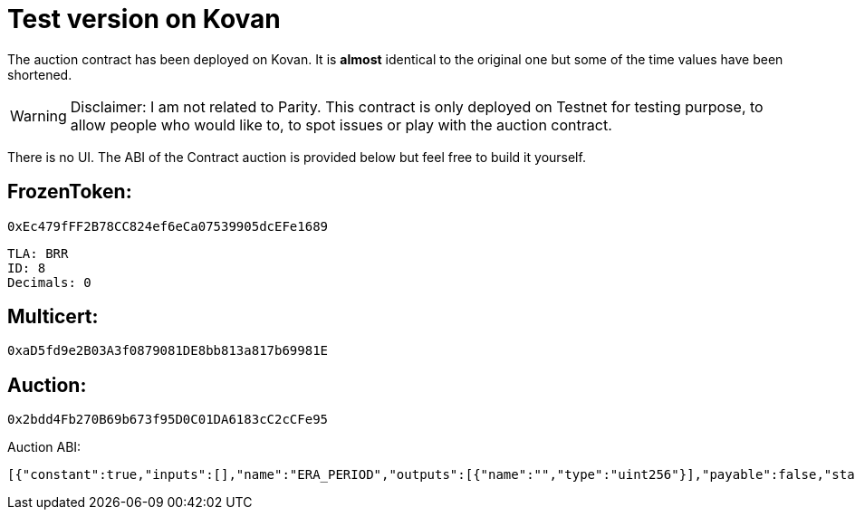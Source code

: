 # Test version on Kovan

The auction contract has been deployed on Kovan.
It is *almost* identical to the original one but some of the time values have been shortened.

WARNING: Disclaimer: I am not related to Parity. This contract is only deployed on Testnet for testing purpose, to allow people who would like to, to spot issues or play with the auction contract.

There is no UI. The ABI of the Contract auction is provided below but feel free to build it yourself.

## FrozenToken: 
	
	0xEc479fFF2B78CC824ef6eCa07539905dcEFe1689
	
	TLA: BRR
	ID: 8
	Decimals: 0

## Multicert: 

	0xaD5fd9e2B03A3f0879081DE8bb813a817b69981E

## Auction: 

	0x2bdd4Fb270B69b673f95D0C01DA6183cC2cCFe95

Auction ABI: 

   [{"constant":true,"inputs":[],"name":"ERA_PERIOD","outputs":[{"name":"","type":"uint256"}],"payable":false,"stateMutability":"view","type":"function"},{"constant":true,"inputs":[],"name":"certifier","outputs":[{"name":"","type":"address"}],"payable":false,"stateMutability":"view","type":"function"},{"constant":true,"inputs":[],"name":"isActive","outputs":[{"name":"","type":"bool"}],"payable":false,"stateMutability":"view","type":"function"},{"constant":true,"inputs":[{"name":"_value","type":"uint256"}],"name":"bonus","outputs":[{"name":"extra","type":"uint256"}],"payable":false,"stateMutability":"view","type":"function"},{"constant":true,"inputs":[],"name":"eraIndex","outputs":[{"name":"","type":"uint256"}],"payable":false,"stateMutability":"view","type":"function"},{"constant":true,"inputs":[],"name":"totalAccounted","outputs":[{"name":"","type":"uint256"}],"payable":false,"stateMutability":"view","type":"function"},{"constant":true,"inputs":[],"name":"endTime","outputs":[{"name":"","type":"uint256"}],"payable":false,"stateMutability":"view","type":"function"},{"constant":false,"inputs":[{"name":"_who","type":"address"}],"name":"finalise","outputs":[],"payable":false,"stateMutability":"nonpayable","type":"function"},{"constant":true,"inputs":[],"name":"DIVISOR","outputs":[{"name":"","type":"uint256"}],"payable":false,"stateMutability":"view","type":"function"},{"constant":true,"inputs":[{"name":"","type":"address"}],"name":"buyins","outputs":[{"name":"accounted","type":"uint128"},{"name":"received","type":"uint128"}],"payable":false,"stateMutability":"view","type":"function"},{"constant":true,"inputs":[],"name":"DUST_LIMIT","outputs":[{"name":"","type":"uint256"}],"payable":false,"stateMutability":"view","type":"function"},{"constant":true,"inputs":[],"name":"calculateEndTime","outputs":[{"name":"","type":"uint256"}],"payable":false,"stateMutability":"view","type":"function"},{"constant":true,"inputs":[],"name":"totalFinalised","outputs":[{"name":"","type":"uint256"}],"payable":false,"stateMutability":"view","type":"function"},{"constant":true,"inputs":[],"name":"USDWEI","outputs":[{"name":"","type":"uint256"}],"payable":false,"stateMutability":"view","type":"function"},{"constant":true,"inputs":[],"name":"tokenContract","outputs":[{"name":"","type":"address"}],"payable":false,"stateMutability":"view","type":"function"},{"constant":true,"inputs":[],"name":"tokensAvailable","outputs":[{"name":"tokens","type":"uint256"}],"payable":false,"stateMutability":"view","type":"function"},{"constant":true,"inputs":[],"name":"treasury","outputs":[{"name":"","type":"address"}],"payable":false,"stateMutability":"view","type":"function"},{"constant":true,"inputs":[],"name":"BONUS_SIZE","outputs":[{"name":"","type":"uint256"}],"payable":false,"stateMutability":"view","type":"function"},{"constant":true,"inputs":[],"name":"beginTime","outputs":[{"name":"","type":"uint256"}],"payable":false,"stateMutability":"view","type":"function"},{"constant":true,"inputs":[],"name":"STATEMENT_HASH","outputs":[{"name":"","type":"bytes32"}],"payable":false,"stateMutability":"view","type":"function"},{"constant":true,"inputs":[],"name":"maxPurchase","outputs":[{"name":"spend","type":"uint256"}],"payable":false,"stateMutability":"view","type":"function"},{"constant":false,"inputs":[],"name":"drain","outputs":[],"payable":false,"stateMutability":"nonpayable","type":"function"},{"constant":true,"inputs":[],"name":"currentPrice","outputs":[{"name":"weiPerIndivisibleTokenPart","type":"uint256"}],"payable":false,"stateMutability":"view","type":"function"},{"constant":true,"inputs":[],"name":"BONUS_DURATION","outputs":[{"name":"","type":"uint256"}],"payable":false,"stateMutability":"view","type":"function"},{"constant":true,"inputs":[],"name":"totalReceived","outputs":[{"name":"","type":"uint256"}],"payable":false,"stateMutability":"view","type":"function"},{"constant":true,"inputs":[{"name":"_value","type":"uint256"}],"name":"theDeal","outputs":[{"name":"accounted","type":"uint256"},{"name":"refund","type":"bool"},{"name":"price","type":"uint256"}],"payable":false,"stateMutability":"view","type":"function"},{"constant":true,"inputs":[],"name":"endPrice","outputs":[{"name":"","type":"uint256"}],"payable":false,"stateMutability":"view","type":"function"},{"constant":true,"inputs":[],"name":"halted","outputs":[{"name":"","type":"bool"}],"payable":false,"stateMutability":"view","type":"function"},{"constant":false,"inputs":[{"name":"_who","type":"address"},{"name":"_received","type":"uint128"}],"name":"inject","outputs":[],"payable":false,"stateMutability":"nonpayable","type":"function"},{"constant":true,"inputs":[],"name":"STATEMENT","outputs":[{"name":"","type":"string"}],"payable":false,"stateMutability":"view","type":"function"},{"constant":false,"inputs":[{"name":"v","type":"uint8"},{"name":"r","type":"bytes32"},{"name":"s","type":"bytes32"}],"name":"buyin","outputs":[],"payable":true,"stateMutability":"payable","type":"function"},{"constant":false,"inputs":[{"name":"_halted","type":"bool"}],"name":"setHalted","outputs":[],"payable":false,"stateMutability":"nonpayable","type":"function"},{"constant":true,"inputs":[],"name":"tokenCap","outputs":[{"name":"","type":"uint256"}],"payable":false,"stateMutability":"view","type":"function"},{"constant":true,"inputs":[],"name":"MAX_GAS_PRICE","outputs":[{"name":"","type":"uint256"}],"payable":false,"stateMutability":"view","type":"function"},{"constant":true,"inputs":[],"name":"allFinalised","outputs":[{"name":"","type":"bool"}],"payable":false,"stateMutability":"view","type":"function"},{"constant":true,"inputs":[],"name":"admin","outputs":[{"name":"","type":"address"}],"payable":false,"stateMutability":"view","type":"function"},{"inputs":[{"name":"_certifierContract","type":"address"},{"name":"_tokenContract","type":"address"},{"name":"_treasury","type":"address"},{"name":"_admin","type":"address"},{"name":"_beginTime","type":"uint256"},{"name":"_tokenCap","type":"uint256"}],"payable":false,"stateMutability":"nonpayable","type":"constructor"},{"payable":false,"stateMutability":"nonpayable","type":"fallback"},{"anonymous":false,"inputs":[{"indexed":true,"name":"who","type":"address"},{"indexed":false,"name":"accounted","type":"uint256"},{"indexed":false,"name":"received","type":"uint256"},{"indexed":false,"name":"price","type":"uint256"}],"name":"Buyin","type":"event"},{"anonymous":false,"inputs":[{"indexed":true,"name":"who","type":"address"},{"indexed":false,"name":"accounted","type":"uint256"},{"indexed":false,"name":"received","type":"uint256"}],"name":"Injected","type":"event"},{"anonymous":false,"inputs":[{"indexed":false,"name":"era","type":"uint256"},{"indexed":false,"name":"received","type":"uint256"},{"indexed":false,"name":"accounted","type":"uint256"}],"name":"Ticked","type":"event"},{"anonymous":false,"inputs":[{"indexed":false,"name":"price","type":"uint256"}],"name":"Ended","type":"event"},{"anonymous":false,"inputs":[{"indexed":true,"name":"who","type":"address"},{"indexed":false,"name":"tokens","type":"uint256"}],"name":"Finalised","type":"event"},{"anonymous":false,"inputs":[],"name":"Retired","type":"event"}]


